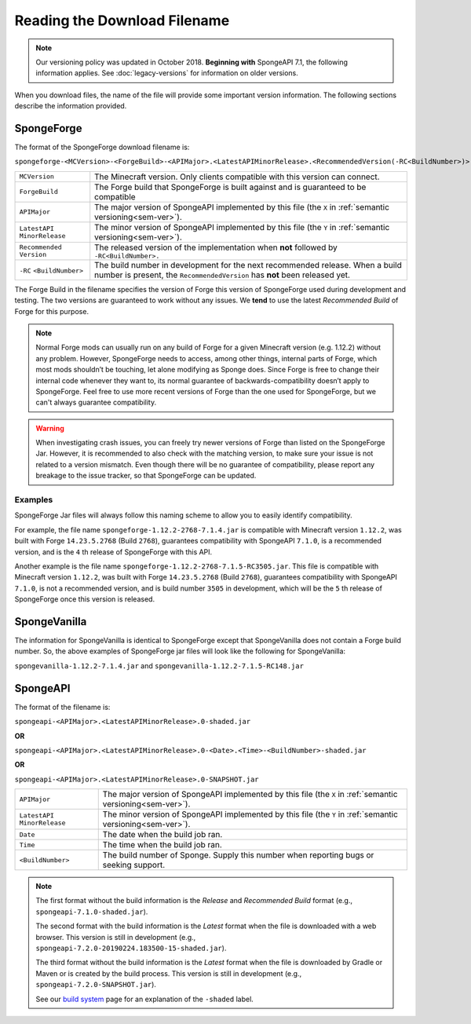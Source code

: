 =============================
Reading the Download Filename
=============================

.. note::

    Our versioning policy was updated in October 2018. **Beginning with** SpongeAPI 7.1, the following information 
    applies. See :doc:`legacy-versions` for information on older versions.

When you download files, the name of the file will provide some important version information. The following sections 
describe the information provided.

.. _sponge-forge-file-name:

SpongeForge
===========

The format of the SpongeForge download filename is:

``spongeforge-<MCVersion>-<ForgeBuild>-<APIMajor>.<LatestAPIMinorRelease>.<RecommendedVersion(-RC<BuildNumber>)>.jar``

+----------------------+-----------------------------------------------------------------------------------------------+
| ``MCVersion``        | The Minecraft version. Only clients compatible with this version can connect.                 |
+----------------------+-----------------------------------------------------------------------------------------------+
| ``ForgeBuild``       | The Forge build that SpongeForge is built against and is guaranteed to be compatible          |
+----------------------+-----------------------------------------------------------------------------------------------+
| ``APIMajor``         | The major version of SpongeAPI implemented by this file (the ``X`` in                         |
|                      | :ref:`semantic versioning<sem-ver>`).                                                         |
+----------------------+-----------------------------------------------------------------------------------------------+
| ``LatestAPI``        | The minor version of SpongeAPI implemented by this file (the ``Y`` in                         |
| ``MinorRelease``     | :ref:`semantic versioning<sem-ver>`).                                                         |
+----------------------+-----------------------------------------------------------------------------------------------+
| ``Recommended``      | The released version of the implementation when **not** followed by ``-RC<BuildNumber>.``     |
| ``Version``          |                                                                                               |
+----------------------+-----------------------------------------------------------------------------------------------+
| ``-RC``              | The build number in development for the next recommended release. When a build number is      |
| ``<BuildNumber>``    | present, the ``RecommendedVersion`` has **not** been released yet.                            |
+----------------------+-----------------------------------------------------------------------------------------------+

The Forge Build in the filename specifies the version of Forge this version of SpongeForge used during development and 
testing. The two versions are guaranteed to work without any issues. We **tend** to use the latest *Recommended Build* 
of Forge for this purpose.

.. note::

    Normal Forge mods can usually run on any build of Forge for a given Minecraft version (e.g. 1.12.2) without any 
    problem. However, SpongeForge needs to access, among other things, internal parts of Forge, which most mods
    shouldn’t be touching, let alone modifying as Sponge does. Since Forge is free to change their internal code
    whenever they want to, its normal guarantee of backwards-compatibility doesn’t apply to SpongeForge. Feel free to
    use more recent versions of Forge than the one used for SpongeForge, but we can't always guarantee compatibility.

.. warning::

    When investigating crash issues, you can freely try newer versions of Forge than listed on the SpongeForge Jar.
    However, it is recommended to also check with the matching version, to make sure your issue is not related to a
    version mismatch.
    Even though there will be no guarantee of compatibility, please report any breakage to the issue tracker, so that
    SpongeForge can be updated.

Examples
--------

SpongeForge Jar files will always follow this naming scheme to allow you to easily identify compatibility.

For example, the file name ``spongeforge-1.12.2-2768-7.1.4.jar`` is compatible with Minecraft version ``1.12.2``, was 
built with Forge ``14.23.5.2768`` (Build ``2768``), guarantees compatibility with SpongeAPI ``7.1.0``, is a recommended 
version, and is the ``4`` th release of SpongeForge with this API.

Another example is the file name ``spongeforge-1.12.2-2768-7.1.5-RC3505.jar``. This file is compatible with Minecraft 
version ``1.12.2``, was built with Forge ``14.23.5.2768`` (Build ``2768``), guarantees compatibility with SpongeAPI 
``7.1.0``, is not a recommended version, and is build number ``3505`` in development, which will be the ``5`` th 
release of SpongeForge once this version is released. 

SpongeVanilla
=============

The information for SpongeVanilla is identical to SpongeForge except that SpongeVanilla does not contain a Forge build 
number. So, the above examples of SpongeForge jar files will look like the following for SpongeVanilla:

``spongevanilla-1.12.2-7.1.4.jar`` and ``spongevanilla-1.12.2-7.1.5-RC148.jar``

SpongeAPI
=========

The format of the filename is:

``spongeapi-<APIMajor>.<LatestAPIMinorRelease>.0-shaded.jar``

**OR**

``spongeapi-<APIMajor>.<LatestAPIMinorRelease>.0-<Date>.<Time>-<BuildNumber>-shaded.jar``

**OR**

``spongeapi-<APIMajor>.<LatestAPIMinorRelease>.0-SNAPSHOT.jar``

+----------------------+-----------------------------------------------------------------------------------------------+
| ``APIMajor``         | The major version of SpongeAPI implemented by this file (the ``X`` in                         |
|                      | :ref:`semantic versioning<sem-ver>`).                                                         |
+----------------------+-----------------------------------------------------------------------------------------------+
| ``LatestAPI``        | The minor version of SpongeAPI implemented by this file (the ``Y`` in                         |
| ``MinorRelease``     | :ref:`semantic versioning<sem-ver>`).                                                         |
+----------------------+-----------------------------------------------------------------------------------------------+
| ``Date``             | The date when the build job ran.                                                              |
+----------------------+-----------------------------------------------------------------------------------------------+
| ``Time``             | The time when the build job ran.                                                              |
+----------------------+-----------------------------------------------------------------------------------------------+
| ``<BuildNumber>``    | The build number of Sponge. Supply this number when reporting bugs or seeking support.        |
+----------------------+-----------------------------------------------------------------------------------------------+

.. note::

    The first format without the build information is the *Release* and *Recommended Build* format (e.g., 
    ``spongeapi-7.1.0-shaded.jar``).
    
    The second format with the build information is the *Latest* format when the file is downloaded with a web 
    browser. This version is still in development (e.g., ``spongeapi-7.2.0-20190224.183500-15-shaded.jar``).
    
    The third format without the build information is the *Latest* format when the file is downloaded by Gradle or 
    Maven or is created by the build process. This version is still in development (e.g., 
    ``spongeapi-7.2.0-SNAPSHOT.jar``). 
    
    See our `build system 
    <https://docs.spongepowered.org/stable/en/plugin/buildsystem.html#creating-a-plugin-without-a-build-system>`_ page 
    for an explanation of the ``-shaded`` label.


